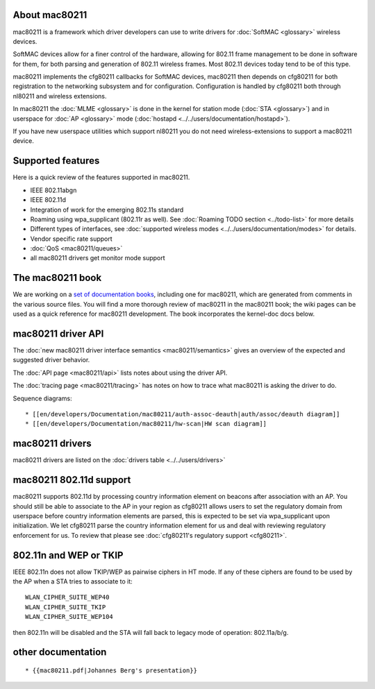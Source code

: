About mac80211
--------------

mac80211 is a framework which driver developers can use to write drivers for :doc:`SoftMAC <glossary>` wireless devices.

SoftMAC devices allow for a finer control of the hardware, allowing for 802.11 frame management to be done in software for them, for both parsing and generation of 802.11 wireless frames. Most 802.11 devices today tend to be of this type.

mac80211 implements the cfg80211 callbacks for SoftMAC devices, mac80211 then depends on cfg80211 for both registration to the networking subsystem and for configuration. Configuration is handled by cfg80211 both through nl80211 and wireless extensions.

In mac80211 the :doc:`MLME <glossary>` is done in the kernel for station mode (:doc:`STA <glossary>`) and in userspace for :doc:`AP <glossary>` mode (:doc:`hostapd <../../users/documentation/hostapd>`).

If you have new userspace utilities which support nl80211 you do not need wireless-extensions to support a mac80211 device.

Supported features
------------------

Here is a quick review of the features supported in mac80211.

-  IEEE 802.11abgn
-  IEEE 802.11d
-  Integration of work for the emerging 802.11s standard
-  Roaming using wpa_supplicant (802.11r as well). See :doc:`Roaming TODO section <../todo-list>` for more details
-  Different types of interfaces, see :doc:`supported wireless modes <../../users/documentation/modes>` for details.
-  Vendor specific rate support
-  :doc:`QoS <mac80211/queues>`
-  all mac80211 drivers get monitor mode support

The mac80211 book
-----------------

We are working on a `set of documentation books <http://wireless.kernel.org/80211books/>`__, including one for mac80211, which are generated from comments in the various source files. You will find a more thorough review of mac80211 in the mac80211 book; the wiki pages can be used as a quick reference for mac80211 development. The book incorporates the kernel-doc docs below.

mac80211 driver API
-------------------

The :doc:`new mac80211 driver interface semantics <mac80211/semantics>` gives an overview of the expected and suggested driver behavior.

The :doc:`API page <mac80211/api>` lists notes about using the driver API.

The :doc:`tracing page <mac80211/tracing>` has notes on how to trace what mac80211 is asking the driver to do.

Sequence diagrams:

::

     * [[en/developers/Documentation/mac80211/auth-assoc-deauth|auth/assoc/deauth diagram]] 
     * [[en/developers/Documentation/mac80211/hw-scan|HW scan diagram]] 

mac80211 drivers
----------------

mac80211 drivers are listed on the :doc:`drivers table <../../users/drivers>`

mac80211 802.11d support
------------------------

mac80211 supports 802.11d by processing country information element on beacons after association with an AP. You should still be able to associate to the AP in your region as cfg80211 allows users to set the regulatory domain from userspace before country information elements are parsed, this is expected to be set via wpa_supplicant upon initialization. We let cfg80211 parse the country information element for us and deal with reviewing regulatory enforcement for us. To review that please see :doc:`cfg80211's regulatory support <cfg80211>`.

802.11n and WEP or TKIP
-----------------------

IEEE 802.11n does not allow TKIP/WEP as pairwise ciphers in HT mode. If any of these ciphers are found to be used by the AP when a STA tries to associate to it:

::

   WLAN_CIPHER_SUITE_WEP40
   WLAN_CIPHER_SUITE_TKIP
   WLAN_CIPHER_SUITE_WEP104

then 802.11n will be disabled and the STA will fall back to legacy mode of operation: 802.11a/b/g.

other documentation
-------------------

::

       * {{mac80211.pdf|Johannes Berg's presentation}}
